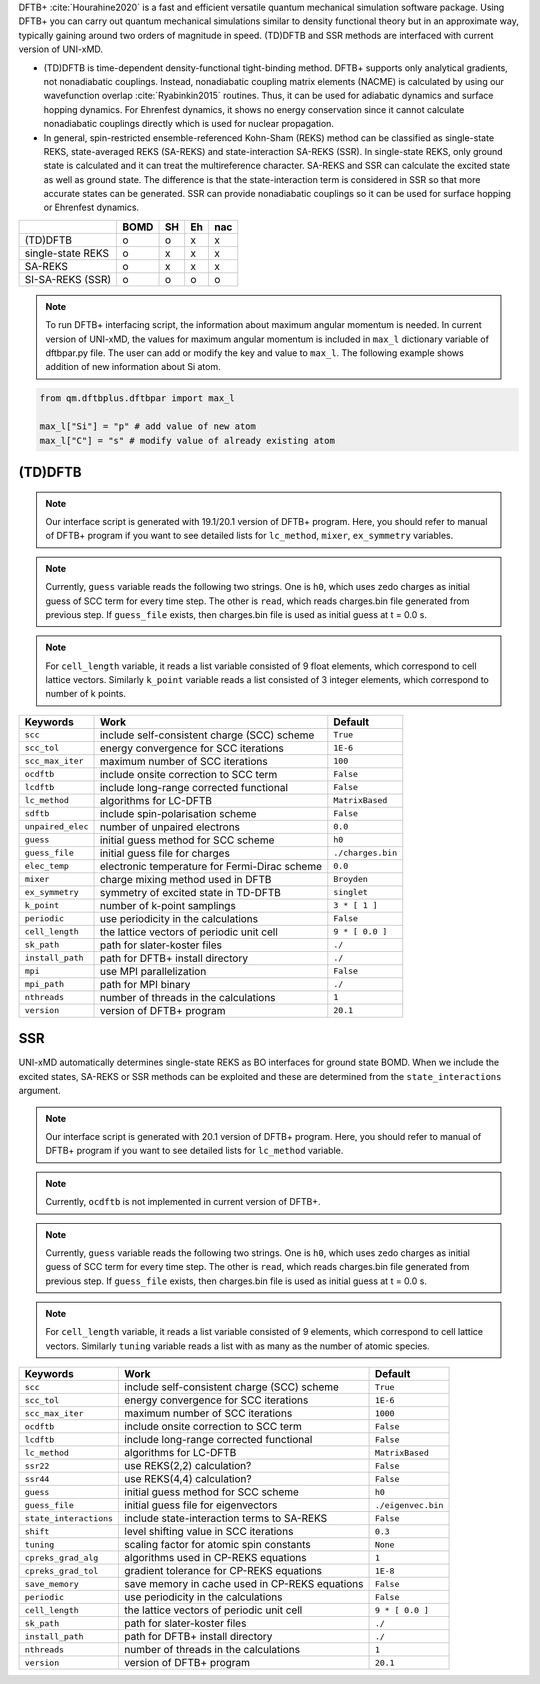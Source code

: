 
DFTB+ :cite:`Hourahine2020` is a fast and efficient versatile quantum mechanical simulation software package.
Using DFTB+ you can carry out quantum mechanical simulations similar to density functional
theory but in an approximate way, typically gaining around two orders of magnitude in
speed. (TD)DFTB and SSR methods are interfaced with current version of UNI-xMD.

- (TD)DFTB is time-dependent density-functional tight-binding method. DFTB+ supports only
  analytical gradients, not nonadiabatic couplings. Instead, nonadiabatic coupling matrix
  elements (NACME) is calculated by using our wavefunction overlap :cite:`Ryabinkin2015` routines. 
  Thus, it can be used for adiabatic dynamics and surface hopping dynamics.
  For Ehrenfest dynamics, it shows no energy conservation since it cannot calculate
  nonadiabatic couplings directly which is used for nuclear propagation.

- In general, spin-restricted ensemble-referenced Kohn-Sham (REKS) method can be classified
  as single-state REKS, state-averaged REKS (SA-REKS) and state-interaction SA-REKS (SSR).
  In single-state REKS, only ground state is calculated and it can treat the multireference
  character. SA-REKS and SSR can calculate the excited state as well as ground state. The
  difference is that the state-interaction term is considered in SSR so that more accurate
  states can be generated. SSR can provide nonadiabatic couplings so it can be used for
  surface hopping or Ehrenfest dynamics.

+-------------------+------+----+----+-----+
|                   | BOMD | SH | Eh | nac |
+===================+======+====+====+=====+
| (TD)DFTB          | o    | o  | x  | x   |
+-------------------+------+----+----+-----+
| single-state REKS | o    | x  | x  | x   |
+-------------------+------+----+----+-----+
| SA-REKS           | o    | x  | x  | x   |
+-------------------+------+----+----+-----+
| SI-SA-REKS (SSR)  | o    | o  | o  | o   |
+-------------------+------+----+----+-----+

.. note:: To run DFTB+ interfacing script, the information about maximum angular momentum is
   needed. In current version of UNI-xMD, the values for maximum angular momentum is included
   in ``max_l`` dictionary variable of dftbpar.py file. The user can add or modify the key and
   value to ``max_l``. The following example shows addition of new information about Si atom.

.. code-block:: python

   from qm.dftbplus.dftbpar import max_l

   max_l["Si"] = "p" # add value of new atom
   max_l["C"] = "s" # modify value of already existing atom

(TD)DFTB
^^^^^^^^^^^^^^^^^^^^^^^^^^^^^^^^^^^^^

.. note:: Our interface script is generated with 19.1/20.1 version of DFTB+ program.
   Here, you should refer to manual of DFTB+ program if you want to see detailed
   lists for ``lc_method``, ``mixer``, ``ex_symmetry`` variables.

.. note:: Currently, ``guess`` variable reads the following two strings.
   One is ``h0``, which uses zedo charges as initial guess of SCC term for every time step.
   The other is ``read``, which reads charges.bin file generated from previous step.
   If ``guess_file`` exists, then charges.bin file is used as initial guess at t = 0.0 s.

.. note:: For ``cell_length`` variable, it reads a list variable consisted of 9 float elements,
   which correspond to cell lattice vectors. Similarly ``k_point`` variable reads a list
   consisted of 3 integer elements, which correspond to number of k points.

+-------------------+------------------------------------------------+---------------------+
| Keywords          | Work                                           | Default             |
+===================+================================================+=====================+
| ``scc``           | include self-consistent charge (SCC) scheme    | ``True``            |
+-------------------+------------------------------------------------+---------------------+
| ``scc_tol``       | energy convergence for SCC iterations          | ``1E-6``            |
+-------------------+------------------------------------------------+---------------------+
| ``scc_max_iter``  | maximum number of SCC iterations               | ``100``             |
+-------------------+------------------------------------------------+---------------------+
| ``ocdftb``        | include onsite correction to SCC term          | ``False``           |
+-------------------+------------------------------------------------+---------------------+
| ``lcdftb``        | include long-range corrected functional        | ``False``           |
+-------------------+------------------------------------------------+---------------------+
| ``lc_method``     | algorithms for LC-DFTB                         | ``MatrixBased``     |
+-------------------+------------------------------------------------+---------------------+
| ``sdftb``         | include spin-polarisation scheme               | ``False``           |
+-------------------+------------------------------------------------+---------------------+
| ``unpaired_elec`` | number of unpaired electrons                   | ``0.0``             |
+-------------------+------------------------------------------------+---------------------+
| ``guess``         | initial guess method for SCC scheme            | ``h0``              |
+-------------------+------------------------------------------------+---------------------+
| ``guess_file``    | initial guess file for charges                 | ``./charges.bin``   |
+-------------------+------------------------------------------------+---------------------+
| ``elec_temp``     | electronic temperature for Fermi-Dirac scheme  | ``0.0``             |
+-------------------+------------------------------------------------+---------------------+
| ``mixer``         | charge mixing method used in DFTB              | ``Broyden``         |
+-------------------+------------------------------------------------+---------------------+
| ``ex_symmetry``   | symmetry of excited state in TD-DFTB           | ``singlet``         |
+-------------------+------------------------------------------------+---------------------+
| ``k_point``       | number of k-point samplings                    | ``3 * [ 1 ]``       |
+-------------------+------------------------------------------------+---------------------+
| ``periodic``      | use periodicity in the calculations            | ``False``           |
+-------------------+------------------------------------------------+---------------------+
| ``cell_length``   | the lattice vectors of periodic unit cell      | ``9 * [ 0.0 ]``     |
+-------------------+------------------------------------------------+---------------------+
| ``sk_path``       | path for slater-koster files                   | ``./``              |
+-------------------+------------------------------------------------+---------------------+
| ``install_path``  | path for DFTB+ install directory               | ``./``              |
+-------------------+------------------------------------------------+---------------------+
| ``mpi``           | use MPI parallelization                        | ``False``           |
+-------------------+------------------------------------------------+---------------------+
| ``mpi_path``      | path for MPI binary                            | ``./``              |
+-------------------+------------------------------------------------+---------------------+
| ``nthreads``      | number of threads in the calculations          | ``1``               |
+-------------------+------------------------------------------------+---------------------+
| ``version``       | version of DFTB+ program                       | ``20.1``            |
+-------------------+------------------------------------------------+---------------------+

SSR
^^^^^^^^^^^^^^^^^^^^^^^^^^^^^^^^^^^^^

UNI-xMD automatically determines single-state REKS as BO interfaces for ground state BOMD.
When we include the excited states, SA-REKS or SSR methods can be exploited and these are
determined from the ``state_interactions`` argument.

.. note:: Our interface script is generated with 20.1 version of DFTB+ program.
   Here, you should refer to manual of DFTB+ program if you want to see detailed
   lists for ``lc_method`` variable.

.. note:: Currently, ``ocdftb`` is not implemented in current version of DFTB+.

.. note:: Currently, ``guess`` variable reads the following two strings.
   One is ``h0``, which uses zedo charges as initial guess of SCC term for every time step.
   The other is ``read``, which reads charges.bin file generated from previous step.
   If ``guess_file`` exists, then charges.bin file is used as initial guess at t = 0.0 s.

.. note:: For ``cell_length`` variable, it reads a list variable consisted of 9 elements,
   which correspond to cell lattice vectors. Similarly ``tuning`` variable reads a list
   with as many as the number of atomic species.

+------------------------+------------------------------------------------+---------------------+
| Keywords               | Work                                           | Default             |
+========================+================================================+=====================+
| ``scc``                | include self-consistent charge (SCC) scheme    | ``True``            |
+------------------------+------------------------------------------------+---------------------+
| ``scc_tol``            | energy convergence for SCC iterations          | ``1E-6``            |
+------------------------+------------------------------------------------+---------------------+
| ``scc_max_iter``       | maximum number of SCC iterations               | ``1000``            |
+------------------------+------------------------------------------------+---------------------+
| ``ocdftb``             | include onsite correction to SCC term          | ``False``           |
+------------------------+------------------------------------------------+---------------------+
| ``lcdftb``             | include long-range corrected functional        | ``False``           |
+------------------------+------------------------------------------------+---------------------+
| ``lc_method``          | algorithms for LC-DFTB                         | ``MatrixBased``     |
+------------------------+------------------------------------------------+---------------------+
| ``ssr22``              | use REKS(2,2) calculation?                     | ``False``           |
+------------------------+------------------------------------------------+---------------------+
| ``ssr44``              | use REKS(4,4) calculation?                     | ``False``           |
+------------------------+------------------------------------------------+---------------------+
| ``guess``              | initial guess method for SCC scheme            | ``h0``              |
+------------------------+------------------------------------------------+---------------------+
| ``guess_file``         | initial guess file for eigenvectors            | ``./eigenvec.bin``  |
+------------------------+------------------------------------------------+---------------------+
| ``state_interactions`` | include state-interaction terms to SA-REKS     | ``False``           |
+------------------------+------------------------------------------------+---------------------+
| ``shift``              | level shifting value in SCC iterations         | ``0.3``             |
+------------------------+------------------------------------------------+---------------------+
| ``tuning``             | scaling factor for atomic spin constants       | ``None``            |
+------------------------+------------------------------------------------+---------------------+
| ``cpreks_grad_alg``    | algorithms used in CP-REKS equations           | ``1``               |
+------------------------+------------------------------------------------+---------------------+
| ``cpreks_grad_tol``    | gradient tolerance for CP-REKS equations       | ``1E-8``            |
+------------------------+------------------------------------------------+---------------------+
| ``save_memory``        | save memory in cache used in CP-REKS equations | ``False``           |
+------------------------+------------------------------------------------+---------------------+
| ``periodic``           | use periodicity in the calculations            | ``False``           |
+------------------------+------------------------------------------------+---------------------+
| ``cell_length``        | the lattice vectors of periodic unit cell      | ``9 * [ 0.0 ]``     |
+------------------------+------------------------------------------------+---------------------+
| ``sk_path``            | path for slater-koster files                   | ``./``              |
+------------------------+------------------------------------------------+---------------------+
| ``install_path``       | path for DFTB+ install directory               | ``./``              |
+------------------------+------------------------------------------------+---------------------+
| ``nthreads``           | number of threads in the calculations          | ``1``               |
+------------------------+------------------------------------------------+---------------------+
| ``version``            | version of DFTB+ program                       | ``20.1``            |
+------------------------+------------------------------------------------+---------------------+

